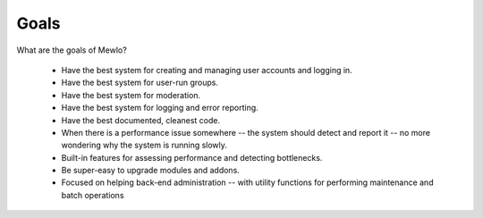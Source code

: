 Goals
=====


What are the goals of Mewlo?

   * Have the best system for creating and managing user accounts and logging in.
   * Have the best system for user-run groups.
   * Have the best system for moderation.
   * Have the best system for logging and error reporting.
   * Have the best documented, cleanest code.
   * When there is a performance issue somewhere -- the system should detect and report it -- no more wondering why the system is running slowly.
   * Built-in features for assessing performance and detecting bottlenecks.
   * Be super-easy to upgrade modules and addons.
   * Focused on helping back-end administration -- with utility functions for performing maintenance and batch operations
